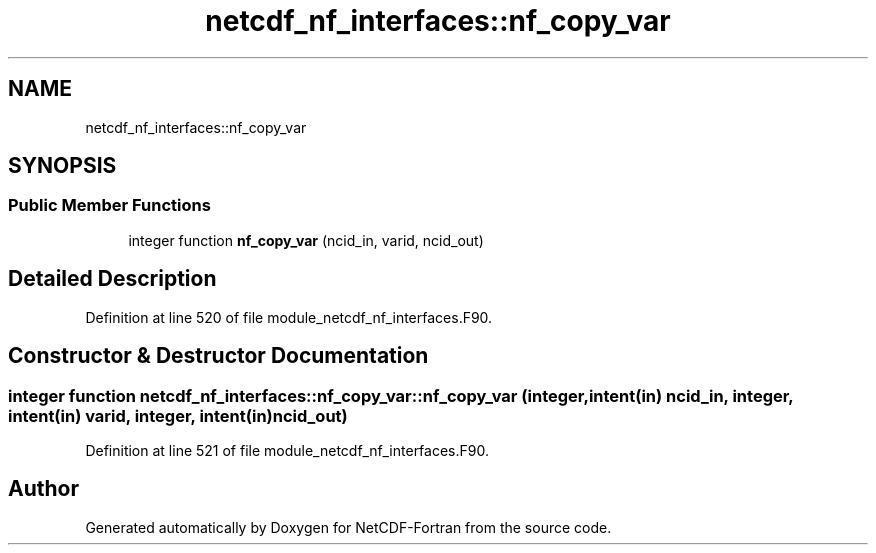 .TH "netcdf_nf_interfaces::nf_copy_var" 3 "Wed Jan 17 2018" "Version 4.5.0-development" "NetCDF-Fortran" \" -*- nroff -*-
.ad l
.nh
.SH NAME
netcdf_nf_interfaces::nf_copy_var
.SH SYNOPSIS
.br
.PP
.SS "Public Member Functions"

.in +1c
.ti -1c
.RI "integer function \fBnf_copy_var\fP (ncid_in, varid, ncid_out)"
.br
.in -1c
.SH "Detailed Description"
.PP 
Definition at line 520 of file module_netcdf_nf_interfaces\&.F90\&.
.SH "Constructor & Destructor Documentation"
.PP 
.SS "integer function netcdf_nf_interfaces::nf_copy_var::nf_copy_var (integer, intent(in) ncid_in, integer, intent(in) varid, integer, intent(in) ncid_out)"

.PP
Definition at line 521 of file module_netcdf_nf_interfaces\&.F90\&.

.SH "Author"
.PP 
Generated automatically by Doxygen for NetCDF-Fortran from the source code\&.
